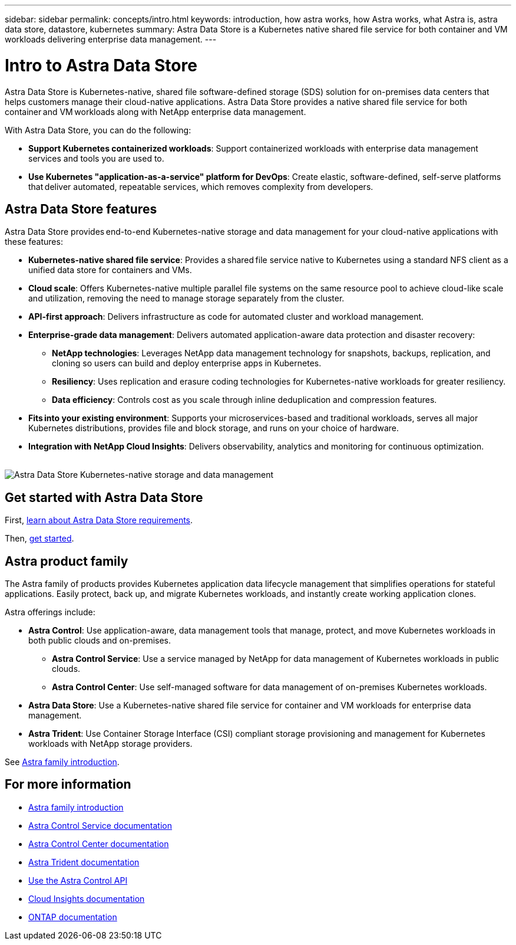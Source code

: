 ---
sidebar: sidebar
permalink: concepts/intro.html
keywords: introduction, how astra works, how Astra works, what Astra is, astra data store, datastore, kubernetes
summary: Astra Data Store is a Kubernetes native shared file service for both container and VM workloads delivering enterprise data management.
---

= Intro to Astra Data Store
:hardbreaks:
:icons: font
:imagesdir: ../media/concepts/

Astra Data Store is Kubernetes-native, shared file software-defined storage (SDS) solution for on-premises data centers that helps customers manage their cloud-native applications. Astra Data Store provides a native shared file service for both container and VM workloads along with NetApp enterprise data management.

With Astra Data Store, you can do the following:

* *Support Kubernetes containerized workloads*: Support containerized workloads with enterprise data management services and tools you are used to.
* *Use Kubernetes "application-as-a-service" platform for DevOps*: Create elastic, software-defined, self-serve platforms that deliver automated, repeatable services, which removes complexity from developers​.

== Astra Data Store features

Astra Data Store provides end-to-end Kubernetes-native storage and data management for your cloud-native applications​ with these features:

* *Kubernetes-native shared file service*: Provides a shared file service native to Kubernetes using a standard NFS client as a unified data store for containers and VMs.​

* *Cloud scale*: Offers Kubernetes-native multiple parallel file systems on the same resource pool to achieve cloud-like scale and utilization, removing the need to manage storage separately from the cluster.

* *API-first approach*: Delivers infrastructure as code for automated cluster and workload management​.

* *Enterprise-grade data management*: Delivers automated application-aware data protection and disaster recovery:

** *NetApp technologies*: Leverages NetApp data management technology for snapshots, backups, replication, and cloning so users can build and deploy enterprise apps in Kubernetes. ​

** *Resiliency*: Uses replication and erasure coding technologies for Kubernetes-native workloads for greater resiliency.

** *Data efficiency*: Controls cost as you scale through inline deduplication and compression features.

* *Fits into your existing environment*: Supports your microservices-based and traditional workloads, serves all major Kubernetes distributions, provides file and block storage, and runs on your choice of hardware​.

* *Integration with NetApp Cloud Insights*: Delivers observability, analytics and monitoring for continuous optimization​.
​

image:astra-product-family.png[Astra Data Store Kubernetes-native storage and data management]


== Get started with Astra Data Store


First, link:../get-started/requirements.html[learn about Astra Data Store requirements].

Then, link:../get-started/quick-start.html[get started].


== Astra product family

The Astra family of products provides Kubernetes application data lifecycle management that simplifies operations for stateful applications. Easily protect, back up, and migrate Kubernetes workloads, and instantly create working application clones.

Astra offerings include:

* *Astra Control*: Use application-aware, data management tools that manage, protect, and move Kubernetes workloads in both public clouds and on-premises.​
** *Astra Control Service*: Use a service managed by NetApp for data management of Kubernetes workloads in public clouds.
** *Astra Control Center*: Use self-managed software for data management of on-premises Kubernetes workloads.
* *Astra Data Store*: Use a Kubernetes-native shared file service for container and VM workloads for enterprise data management.
* *Astra Trident*: Use Container Storage Interface (CSI) compliant storage provisioning and management for Kubernetes workloads with NetApp storage providers.

See https://docs.netapp.com/us-en/astra-family/intro-family.html[Astra family introduction^].



== For more information

* https://docs.netapp.com/us-en/astra-family/intro-family.html[Astra family introduction^]
* https://docs.netapp.com/us-en/astra/index.html[Astra Control Service documentation^]
* https://docs.netapp.com/us-en/astra-control-center/[Astra Control Center documentation^]
* https://docs.netapp.com/us-en/trident/index.html[Astra Trident documentation^]
* https://docs.netapp.com/us-en/astra-automation/index.html[Use the Astra Control API^]
* https://docs.netapp.com/us-en/cloudinsights/[Cloud Insights documentation^]
* https://docs.netapp.com/us-en/ontap/index.html[ONTAP documentation^]
